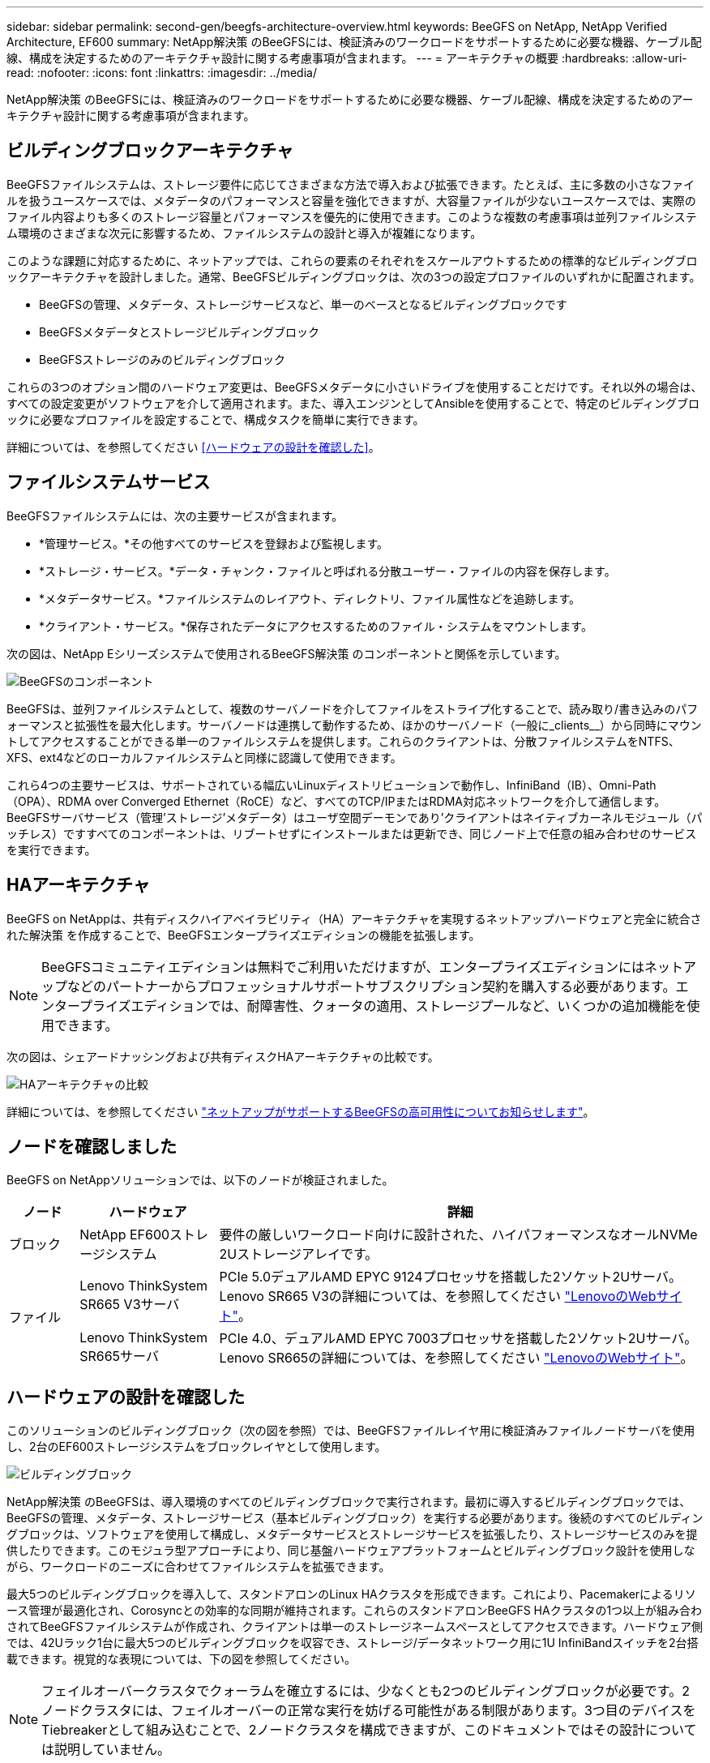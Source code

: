 ---
sidebar: sidebar 
permalink: second-gen/beegfs-architecture-overview.html 
keywords: BeeGFS on NetApp, NetApp Verified Architecture, EF600 
summary: NetApp解決策 のBeeGFSには、検証済みのワークロードをサポートするために必要な機器、ケーブル配線、構成を決定するためのアーキテクチャ設計に関する考慮事項が含まれます。 
---
= アーキテクチャの概要
:hardbreaks:
:allow-uri-read: 
:nofooter: 
:icons: font
:linkattrs: 
:imagesdir: ../media/


[role="lead"]
NetApp解決策 のBeeGFSには、検証済みのワークロードをサポートするために必要な機器、ケーブル配線、構成を決定するためのアーキテクチャ設計に関する考慮事項が含まれます。



== ビルディングブロックアーキテクチャ

BeeGFSファイルシステムは、ストレージ要件に応じてさまざまな方法で導入および拡張できます。たとえば、主に多数の小さなファイルを扱うユースケースでは、メタデータのパフォーマンスと容量を強化できますが、大容量ファイルが少ないユースケースでは、実際のファイル内容よりも多くのストレージ容量とパフォーマンスを優先的に使用できます。このような複数の考慮事項は並列ファイルシステム環境のさまざまな次元に影響するため、ファイルシステムの設計と導入が複雑になります。

このような課題に対応するために、ネットアップでは、これらの要素のそれぞれをスケールアウトするための標準的なビルディングブロックアーキテクチャを設計しました。通常、BeeGFSビルディングブロックは、次の3つの設定プロファイルのいずれかに配置されます。

* BeeGFSの管理、メタデータ、ストレージサービスなど、単一のベースとなるビルディングブロックです
* BeeGFSメタデータとストレージビルディングブロック
* BeeGFSストレージのみのビルディングブロック


これらの3つのオプション間のハードウェア変更は、BeeGFSメタデータに小さいドライブを使用することだけです。それ以外の場合は、すべての設定変更がソフトウェアを介して適用されます。また、導入エンジンとしてAnsibleを使用することで、特定のビルディングブロックに必要なプロファイルを設定することで、構成タスクを簡単に実行できます。

詳細については、を参照してください <<ハードウェアの設計を確認した>>。



== ファイルシステムサービス

BeeGFSファイルシステムには、次の主要サービスが含まれます。

* *管理サービス。*その他すべてのサービスを登録および監視します。
* *ストレージ・サービス。*データ・チャンク・ファイルと呼ばれる分散ユーザー・ファイルの内容を保存します。
* *メタデータサービス。*ファイルシステムのレイアウト、ディレクトリ、ファイル属性などを追跡します。
* *クライアント・サービス。*保存されたデータにアクセスするためのファイル・システムをマウントします。


次の図は、NetApp Eシリーズシステムで使用されるBeeGFS解決策 のコンポーネントと関係を示しています。

image:beegfs-components.png["BeeGFSのコンポーネント"]

BeeGFSは、並列ファイルシステムとして、複数のサーバノードを介してファイルをストライプ化することで、読み取り/書き込みのパフォーマンスと拡張性を最大化します。サーバノードは連携して動作するため、ほかのサーバノード（一般に_clients__）から同時にマウントしてアクセスすることができる単一のファイルシステムを提供します。これらのクライアントは、分散ファイルシステムをNTFS、XFS、ext4などのローカルファイルシステムと同様に認識して使用できます。

これら4つの主要サービスは、サポートされている幅広いLinuxディストリビューションで動作し、InfiniBand（IB）、Omni-Path（OPA）、RDMA over Converged Ethernet（RoCE）など、すべてのTCP/IPまたはRDMA対応ネットワークを介して通信します。BeeGFSサーバサービス（管理'ストレージ'メタデータ）はユーザ空間デーモンであり'クライアントはネイティブカーネルモジュール（パッチレス）ですすべてのコンポーネントは、リブートせずにインストールまたは更新でき、同じノード上で任意の組み合わせのサービスを実行できます。



== HAアーキテクチャ

BeeGFS on NetAppは、共有ディスクハイアベイラビリティ（HA）アーキテクチャを実現するネットアップハードウェアと完全に統合された解決策 を作成することで、BeeGFSエンタープライズエディションの機能を拡張します。


NOTE: BeeGFSコミュニティエディションは無料でご利用いただけますが、エンタープライズエディションにはネットアップなどのパートナーからプロフェッショナルサポートサブスクリプション契約を購入する必要があります。エンタープライズエディションでは、耐障害性、クォータの適用、ストレージプールなど、いくつかの追加機能を使用できます。

次の図は、シェアードナッシングおよび共有ディスクHAアーキテクチャの比較です。

image:beegfs-design-image1.png["HAアーキテクチャの比較"]

詳細については、を参照してください https://www.netapp.com/blog/high-availability-beegfs/["ネットアップがサポートするBeeGFSの高可用性についてお知らせします"^]。



== ノードを確認しました

BeeGFS on NetAppソリューションでは、以下のノードが検証されました。

[cols="10%,20%,70%"]
|===
| ノード | ハードウェア | 詳細 


| ブロック | NetApp EF600ストレージシステム | 要件の厳しいワークロード向けに設計された、ハイパフォーマンスなオールNVMe 2Uストレージアレイです。 


.2+| ファイル | Lenovo ThinkSystem SR665 V3サーバ | PCIe 5.0デュアルAMD EPYC 9124プロセッサを搭載した2ソケット2Uサーバ。Lenovo SR665 V3の詳細については、を参照してください https://lenovopress.lenovo.com/lp1608-thinksystem-sr665-v3-server["LenovoのWebサイト"^]。 


| Lenovo ThinkSystem SR665サーバ | PCIe 4.0、デュアルAMD EPYC 7003プロセッサを搭載した2ソケット2Uサーバ。Lenovo SR665の詳細については、を参照してください https://lenovopress.lenovo.com/lp1269-thinksystem-sr665-server["LenovoのWebサイト"^]。 
|===


== ハードウェアの設計を確認した

このソリューションのビルディングブロック（次の図を参照）では、BeeGFSファイルレイヤ用に検証済みファイルノードサーバを使用し、2台のEF600ストレージシステムをブロックレイヤとして使用します。

image:beegfs-design-image2-small.png["ビルディングブロック"]

NetApp解決策 のBeeGFSは、導入環境のすべてのビルディングブロックで実行されます。最初に導入するビルディングブロックでは、BeeGFSの管理、メタデータ、ストレージサービス（基本ビルディングブロック）を実行する必要があります。後続のすべてのビルディングブロックは、ソフトウェアを使用して構成し、メタデータサービスとストレージサービスを拡張したり、ストレージサービスのみを提供したりできます。このモジュラ型アプローチにより、同じ基盤ハードウェアプラットフォームとビルディングブロック設計を使用しながら、ワークロードのニーズに合わせてファイルシステムを拡張できます。

最大5つのビルディングブロックを導入して、スタンドアロンのLinux HAクラスタを形成できます。これにより、Pacemakerによるリソース管理が最適化され、Corosyncとの効率的な同期が維持されます。これらのスタンドアロンBeeGFS HAクラスタの1つ以上が組み合わされてBeeGFSファイルシステムが作成され、クライアントは単一のストレージネームスペースとしてアクセスできます。ハードウェア側では、42Uラック1台に最大5つのビルディングブロックを収容でき、ストレージ/データネットワーク用に1U InfiniBandスイッチを2台搭載できます。視覚的な表現については、下の図を参照してください。


NOTE: フェイルオーバークラスタでクォーラムを確立するには、少なくとも2つのビルディングブロックが必要です。2ノードクラスタには、フェイルオーバーの正常な実行を妨げる可能性がある制限があります。3つ目のデバイスをTiebreakerとして組み込むことで、2ノードクラスタを構成できますが、このドキュメントではその設計については説明していません。

image:beegfs-design-image3.png["BeeGFS HAクラスタの拡張"]



== Ansible

ネットアップのBeeGFSは、Ansible Automationを使用して提供および導入されます。この自動化はGitHubとAnsible Galaxy（BeeGFSコレクションはから入手できます https://galaxy.ansible.com/netapp_eseries/beegfs["Ansible Galaxy"^] および https://github.com/netappeseries/beegfs/["ネットアップのEシリーズGitHub"^]）。Ansibleは、主にBeeGFSビルディングブロックの構築に使用するハードウェアでテストされますが、サポートされているLinuxディストリビューションを使用して、ほぼすべてのx86ベースのサーバで実行するように設定できます。

詳細については、を参照してください https://www.netapp.com/blog/deploying-beegfs-eseries/["Eシリーズストレージを使用したBeeGFSの導入"^]。
